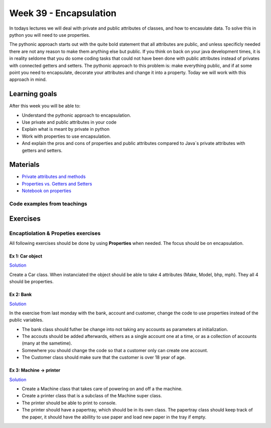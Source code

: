 Week 39 - Encapsulation
=======================

In todays lectures we will deal with private and public attributes of classes, and how to encasulate data. To solve this in python you will need to use properties.  

The pythonic approach starts out with the quite bold statement that all attributes are public, and unless specificly needed there are not any reason to make them anything else but public. If you think on back on your java development times, it is in reality seldome that you do some coding tasks that could not have been done with public attributes instead of privates with connected getters and setters. The pythonic approach to this problem is: make everything public, and if at some point you need to encapsulate, decorate your attributes and change it into a property. Today we will work with this approach in mind.  

Learning goals
--------------
After this week you will be able to:
        
- Understand the pythonic approach to encapsulation. 
- Use private and public attributes in your code
- Explain what is meant by private in python 
- Work with properties to use encapsulation.
- And explain the pros and cons of properties and public attributes compared to Java´s private attributes with getters and setters. 

Materials
---------
* `Private attributes and methods <https://www.bogotobogo.com/python/python_private_attributes_methods.php>`_
* `Properties vs. Getters and Setters <https://www.python-course.eu/python3_properties.php>`_
* `Notebook on properties <notebooks/OOP_Encapsulation_Propeties.rst>`_

----------------------------
Code examples from teachings
----------------------------


Exercises
---------

------------------------------------
Encaptiolation & Propeties exercises
------------------------------------

All following exercises should be done by using **Properties** when needed. The focus should be on encapsulation. 


Ex 1:  Car object
*****************

`Solution <../week11/exercises/solution/car.py>`_

Create a Car class. When instanciated the object should be able to take 4 attributes (Make, Model, bhp, mph). They all 4 should be properties.



Ex 2: Bank
**********

`Solution <../week11/exercises/solution/bank.py>`_

In the exercise from last monday with the bank, account and customer, change the code to use properties instead of the public variables.  

.. code:: python
   :linenos:

   class Bank:    
        def __init__(self):
           self.accounts = []

   class Account:
        def __init__(self, no, cust):
           self.no = no
           self.cust = cust

   class Customer:
        def __init__(self, name):
           self.name = name


* The bank class should futher be change into not taking any accounts as parameters at initialization. 
* The accouts should be added afterwards, eithers as a single account one at a time, or as a collection of accounts (many at the sametime).      
* Somewhere you should change the code so that a customer only can create one account.     
* The Customer class should make sure that the customer is over 18 year of age.





Ex 3: Machine -> printer
************************

`Solution <../week11/exercises/solution/printer.py>`_


* Create a Machine class that takes care of powering on and off a the machine.   
* Create a printer class that is a subclass of the Machine super class.   
* The printer should be able to print to console.  
* The printer should have a papertray, which should be in its own class. The papertray class should keep track of the paper, it should have the abillity to use paper and load new paper in the tray if empty.  



